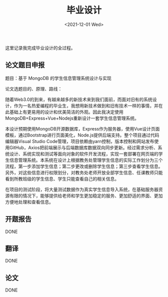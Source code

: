 #+TITLE: 毕业设计
#+DATE: <2021-12-01 Wed>
#+TAGS[]: 随笔

这里记录我完成毕业设计的全过程。

** 论文题目申报
   :PROPERTIES:
   :CUSTOM_ID: 论文题目申报
   :END:

题目：基于 MongoDB 的学生信息管理系统设计与实现

论文选题目的、原理、路线：

随着Web3.0的到来，有越来越多的新技术来到我们面前，而面对旧有的系统设计，作为一名热爱编程的毕业生，我想用新技术做到和旧有技术一样的事情，并在此基础上有更易用的设计和优美简洁的外观。因此我决定使用MongoDB+Express+Vue+Nodejs重新设计一套学生信息管理系统。

本设计预期使用MongoDB开源数据库，Express作为服务器，使用Vue设计页面模板，通过Bootstrap进行页面美化，Node.js提供后端支持。整个项目通过代码编辑器Visual
Studio
Code管理，项目依赖由yarn控制，版本控制和网站发布使用GitHub，Axios把前端展示与后端数据库数据双向同步更新。经过需求分析、系统设计、系统实现和测试等面向对象的软件开发流程，实现一套部署在网页端的学生信息管理系统。本系统在设计上根据教务处管理学生信息的实际工作划分为三个流程，第一步添加学生信息；第二步更改或删除学生信息；第三步查看学生信息。另外，对这些信息进行权限划分，对教务处老师开放全部学生信息、任课教师只能看到所教班级的学生信息、学生只能查看自己的相关信息。

在项目的测试阶段，将大量测试数据作为真实学生信息导入系统，在基础服务器资源有限的情况下，能够提供给老师和学生更加稳定的服务、更加舒适的界面、更加方便地处理和查看信息。

** 开题报告
   :PROPERTIES:
   :CUSTOM_ID: 开题报告
   :END:

DONE

** 翻译
   :PROPERTIES:
   :CUSTOM_ID: 翻译
   :END:

DONE

** 论文
   :PROPERTIES:
   :CUSTOM_ID: 论文
   :END:

DONE
